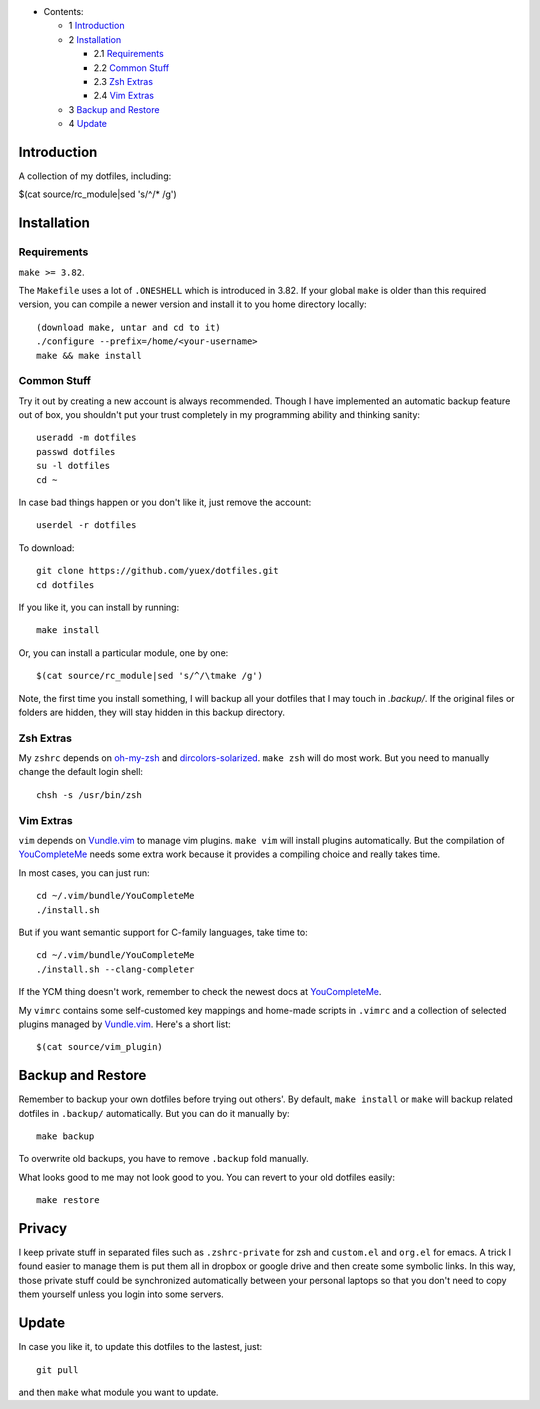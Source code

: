 * Contents:

  + 1 Introduction_
  + 2 Installation_

    + 2.1 Requirements_
    + 2.2 `Common Stuff`_
    + 2.3 `Zsh Extras`_
    + 2.4 `Vim Extras`_

  + 3 `Backup and Restore`_
  + 4 Update_

Introduction
============

A collection of my dotfiles, including:

$(cat source/rc_module|sed 's/^/* /g')

Installation
============


Requirements
------------

``make >= 3.82``.

The ``Makefile`` uses a lot of ``.ONESHELL`` which is introduced in 3.82. If
your global ``make`` is older than this required version, you can compile a
newer version and install it to you home directory locally::

    (download make, untar and cd to it)
    ./configure --prefix=/home/<your-username>
    make && make install


Common Stuff
------------

Try it out by creating a new account is always recommended. Though I have
implemented an automatic backup feature out of box, you shouldn't put your
trust completely in my programming ability and thinking sanity::

    useradd -m dotfiles
    passwd dotfiles
    su -l dotfiles
    cd ~

In case bad things happen or you don't like it, just remove the account::

    userdel -r dotfiles

To download::

    git clone https://github.com/yuex/dotfiles.git
    cd dotfiles

If you like it, you can install by running::

    make install

Or, you can install a particular module, one by one::

$(cat source/rc_module|sed 's/^/\tmake /g')

Note, the first time you install something, I will backup all your dotfiles
that I may touch in `.backup/`. If the original files or folders are hidden,
they will stay hidden in this backup directory.


Zsh Extras
----------

My ``zshrc`` depends on `oh-my-zsh`_ and `dircolors-solarized`_. ``make zsh``
will do most work. But you need to manually change the default login shell::

    chsh -s /usr/bin/zsh


Vim Extras
----------

``vim`` depends on `Vundle.vim`_ to manage vim plugins. ``make vim`` will
install plugins automatically. But the compilation of `YouCompleteMe`_ needs
some extra work because it provides a compiling choice and really takes time.

In most cases, you can just run::

    cd ~/.vim/bundle/YouCompleteMe
    ./install.sh

But if you want semantic support for C-family languages, take time to::

    cd ~/.vim/bundle/YouCompleteMe
    ./install.sh --clang-completer

If the YCM thing doesn't work, remember to check the newest docs at `YouCompleteMe`_.

My ``vimrc`` contains some self-customed key mappings and home-made scripts in
``.vimrc`` and a collection of selected plugins managed by `Vundle.vim`_.
Here's a short list::

$(cat source/vim_plugin)

Backup and Restore
==================

Remember to backup your own dotfiles before trying out others'. By default,
``make install`` or ``make`` will backup related dotfiles in ``.backup/``
automatically. But you can do it manually by::

    make backup

To overwrite old backups, you have to remove ``.backup`` fold manually.

What looks good to me may not look good to you. You can revert to your old
dotfiles easily::

    make restore

Privacy
=======

I keep private stuff in separated files such as ``.zshrc-private`` for zsh and
``custom.el`` and ``org.el`` for emacs. A trick I found easier to manage them is
put them all in dropbox or google drive and then create some symbolic links. In
this way, those private stuff could be synchronized automatically between your
personal laptops so that you don't need to copy them yourself unless you login
into some servers.


Update
======

In case you like it, to update this dotfiles to the lastest, just::

    git pull

and then ``make`` what module you want to update.


.. _`oh-my-zsh`: https://github.com/robbyrussell/oh-my-zsh
.. _`dircolors-solarized`: https://github.com/seebi/dircolors-solarized
.. _`Vundle.vim`: https://github.com/VundleVim/Vundle.vim
.. _`YouCompleteMe`: https://github.com/Valloric/YouCompleteMe
